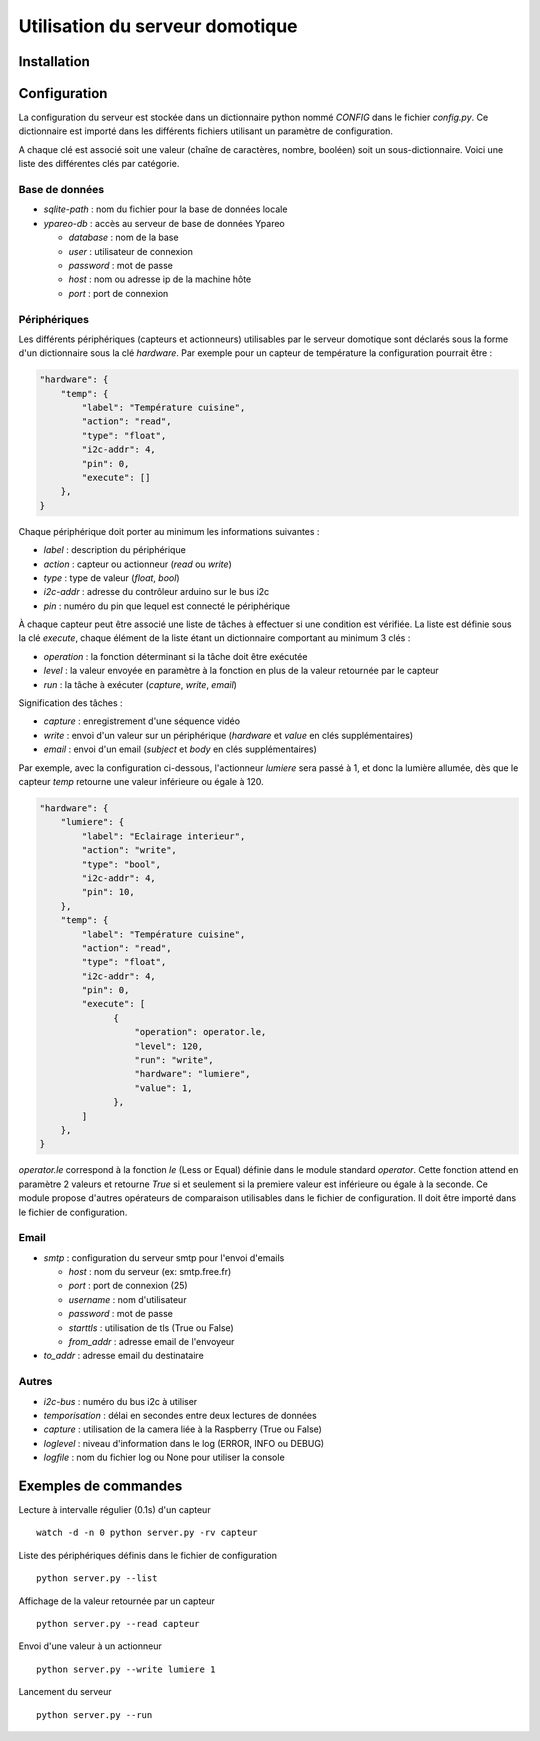 ================================
Utilisation du serveur domotique
================================

Installation
============

Configuration
=============

La configuration du serveur est stockée dans un dictionnaire python
nommé `CONFIG` dans le fichier `config.py`. Ce dictionnaire est importé
dans les différents fichiers utilisant un paramètre de configuration.

A chaque clé est associé soit une valeur (chaîne de caractères, nombre, booléen)
soit un sous-dictionnaire. Voici une liste des différentes clés par catégorie.

Base de données
---------------

* `sqlite-path` : nom du fichier pour la base de données locale
* `ypareo-db` : accès au serveur de base de données Ypareo

  - `database` : nom de la base
  - `user` : utilisateur de connexion
  - `password` : mot de passe
  - `host` : nom ou adresse ip de la machine hôte
  - `port` : port de connexion

Périphériques
-------------

Les différents périphériques (capteurs et actionneurs) utilisables par le serveur domotique sont
déclarés sous la forme d'un dictionnaire sous la clé `hardware`. Par exemple pour un capteur de
température la configuration pourrait être :

.. code:: python

  "hardware": {
      "temp": {
          "label": "Température cuisine",
	  "action": "read",
	  "type": "float",
	  "i2c-addr": 4,
	  "pin": 0,
	  "execute": []
      },
  }

Chaque périphérique doit porter au minimum les informations suivantes :

* `label` : description du périphérique
* `action` : capteur ou actionneur (`read` ou `write`)
* `type` : type de valeur (`float`, `bool`)
* `i2c-addr` : adresse du contrôleur arduino sur le bus i2c
* `pin` : numéro du pin que lequel est connecté le périphérique

À chaque capteur peut être associé une liste de tâches à effectuer si une condition est vérifiée. La
liste est définie sous la clé `execute`, chaque élément de la liste étant un dictionnaire comportant au
minimum 3 clés :

* `operation` : la fonction déterminant si la tâche doit être exécutée
* `level` : la valeur envoyée en paramètre à la fonction en plus de la valeur retournée par le capteur
* `run` : la tâche à exécuter (`capture`, `write`, `email`)

Signification des tâches :

* `capture` : enregistrement d'une séquence vidéo   
* `write` : envoi d'un valeur sur un périphérique (`hardware` et `value` en clés supplémentaires)
* `email` : envoi d'un email (`subject` et `body` en clés supplémentaires)

Par exemple, avec la configuration ci-dessous, l'actionneur `lumiere` sera passé à 1, et donc la
lumière allumée, dès que le capteur `temp` retourne une valeur inférieure ou égale à 120.

.. code:: python

  "hardware": {
      "lumiere": {
          "label": "Eclairage interieur",
          "action": "write",
          "type": "bool",
          "i2c-addr": 4,
          "pin": 10,
      },
      "temp": {
          "label": "Température cuisine",
	  "action": "read",
	  "type": "float",
	  "i2c-addr": 4,
	  "pin": 0,
	  "execute": [
                {
                    "operation": operator.le,
                    "level": 120,
                    "run": "write",
                    "hardware": "lumiere",
                    "value": 1,
                },
	  ]
      },
  }

`operator.le` correspond à la fonction `le` (Less or Equal) définie dans le module standard `operator`. Cette fonction
attend en paramètre 2 valeurs et retourne `True` si et seulement si la premiere valeur est inférieure ou égale à la
seconde. Ce module propose d'autres opérateurs de comparaison utilisables dans le fichier de configuration. Il doit
être importé dans le fichier de configuration.

Email
-----


* `smtp` : configuration du serveur smtp pour l'envoi d'emails

  - `host` : nom du serveur (ex: smtp.free.fr)
  - `port` : port de connexion (25)
  - `username` : nom d'utilisateur
  - `password` : mot de passe
  - `starttls` : utilisation de tls (True ou False)
  - `from_addr` : adresse email de l'envoyeur

* `to_addr` : adresse email du destinataire

Autres
------

* `i2c-bus` : numéro du bus i2c à utiliser
* `temporisation` : délai en secondes entre deux lectures de données
* `capture` : utilisation de la camera liée à la Raspberry (True ou False)
* `loglevel` : niveau d'information dans le log (ERROR, INFO ou DEBUG)
* `logfile` : nom du fichier log ou None pour utiliser la console



Exemples de commandes
=====================

Lecture à intervalle régulier (0.1s) d'un capteur ::

  watch -d -n 0 python server.py -rv capteur

Liste des périphériques définis dans le fichier de configuration ::

  python server.py --list

Affichage de la valeur retournée par un capteur ::

  python server.py --read capteur

Envoi d'une valeur à un actionneur ::

  python server.py --write lumiere 1

Lancement du serveur ::

  python server.py --run

